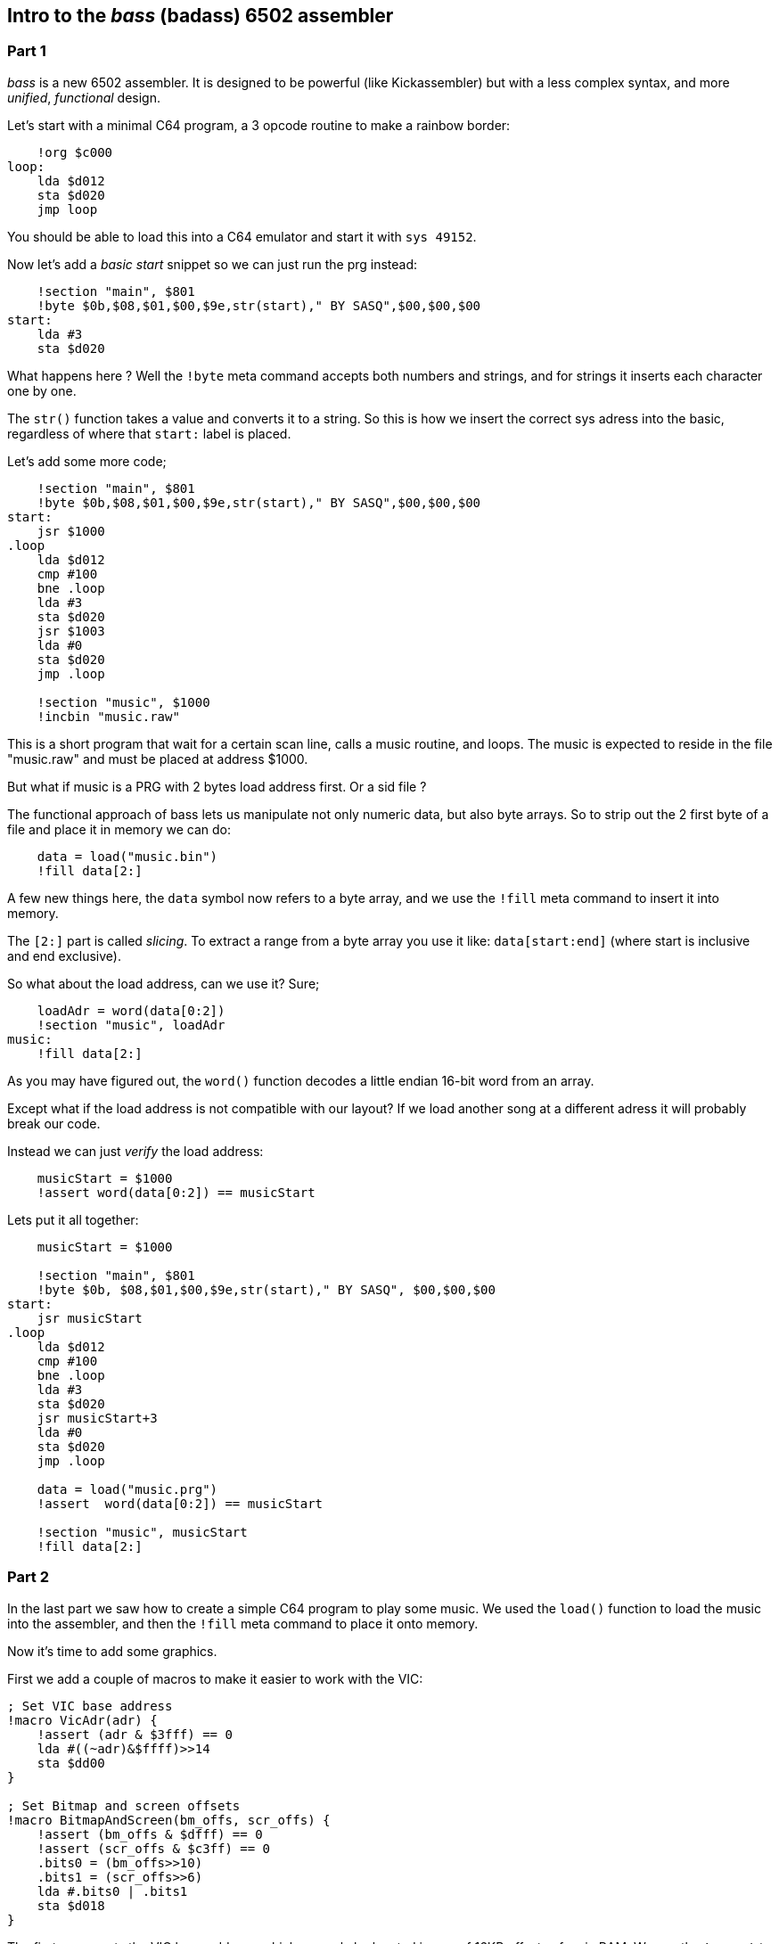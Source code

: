 :source-highlighter: pygments
:pygments-linenums-mode: inline

## Intro to the _bass_ (badass) 6502 assembler

### Part 1
_bass_ is a new 6502 assembler. It is designed to be powerful (like Kickassembler)
but with a less complex syntax, and more _unified_, _functional_ design.

Let's start with a minimal C64 program, a 3 opcode routine to make a rainbow border:

[source,ca65]
----
    !org $c000
loop:
    lda $d012
    sta $d020
    jmp loop
----

You should be able to load this into a C64 emulator and start it with `sys 49152`.

Now let's add a _basic start_ snippet so we can just run the prg instead:

[source,ca65]
----
    !section "main", $801
    !byte $0b,$08,$01,$00,$9e,str(start)," BY SASQ",$00,$00,$00
start:
    lda #3
    sta $d020
----

What happens here ? Well the `!byte` meta command accepts both numbers
and strings, and for strings it inserts each character one by one.

The `str()` function takes a value and converts it to a string. So this
is how we insert the correct sys adress into the basic, regardless of
where that `start:` label is placed.

Let's add some more code;
    
[source,ca65]
----
    !section "main", $801
    !byte $0b,$08,$01,$00,$9e,str(start)," BY SASQ",$00,$00,$00
start:
    jsr $1000
.loop
    lda $d012
    cmp #100
    bne .loop
    lda #3
    sta $d020
    jsr $1003
    lda #0
    sta $d020
    jmp .loop

    !section "music", $1000
    !incbin "music.raw"
----

This is a short program that wait for a certain scan line, calls a music routine,
and loops. The music is expected to reside in the file "music.raw" and must
be placed at address $1000.

But what if music is a PRG with 2 bytes load address first. Or a sid file ?

The functional approach of bass lets us manipulate not only numeric data, but also
byte arrays. So to strip out the 2 first byte of a file and place it in memory we
can do:

[source,ca65]
----
    data = load("music.bin")
    !fill data[2:]
----

A few new things here, the `data` symbol now refers to a byte array, and we use
the `!fill` meta command to insert it into memory.

The `[2:]` part is called _slicing_. To extract a range from a byte array you use
it like: `data[start:end]` (where start is inclusive and end exclusive).

So what about the load address, can we use it? Sure;

[source,ca65]
----
    loadAdr = word(data[0:2])
    !section "music", loadAdr
music:
    !fill data[2:]
----

As you may have figured out, the `word()` function decodes a little endian 16-bit word from an array.

Except what if the load address is not compatible with our layout? If we load another song at a different adress it will probably break our code.

Instead we can just _verify_ the load address:

[source,ca65]
----
    musicStart = $1000
    !assert word(data[0:2]) == musicStart
----

Lets put it all together:

[source,ca65]
----
    musicStart = $1000

    !section "main", $801
    !byte $0b, $08,$01,$00,$9e,str(start)," BY SASQ", $00,$00,$00
start:
    jsr musicStart
.loop
    lda $d012
    cmp #100
    bne .loop
    lda #3
    sta $d020
    jsr musicStart+3
    lda #0
    sta $d020
    jmp .loop

    data = load("music.prg")
    !assert  word(data[0:2]) == musicStart

    !section "music", musicStart
    !fill data[2:]
----

### Part 2

In the last part we saw how to create a simple C64 program to play some music.
We used the `load()` function to load the music into the assembler, and then
the `!fill` meta command to place it onto memory.

Now it's time to add some graphics.

First we add a couple of macros to make it easier to work with the VIC:

[source,ca65]
----
; Set VIC base address
!macro VicAdr(adr) {
    !assert (adr & $3fff) == 0
    lda #((~adr)&$ffff)>>14
    sta $dd00
}

; Set Bitmap and screen offsets
!macro BitmapAndScreen(bm_offs, scr_offs) {
    !assert (bm_offs & $dfff) == 0
    !assert (scr_offs & $c3ff) == 0
    .bits0 = (bm_offs>>10)
    .bits1 = (scr_offs>>6)
    lda #.bits0 | .bits1
    sta $d018
}
----

The first macro sets the VIC base address, which can only be located in one of
16KB offsets of main RAM. We use the `!assert` to verify this, meaning our code
will not compile if we try to use an incompatible address.

The second macro is similar, but it takes offsets (from the VIC base address)
and also makes sure the are legal. We use local symbols (starting with a `'.'`)
to avoid polluting the namespace (yes symbols defined in macros will affect the
global symbol table).

[source,ca65]
----
    VicAdr($4000)
    BitmapAndScreen($2000, $000)
----

Ok, so now this means that we need to locate our bitmap data at address
`$6000` and our screen data at `$4000`.

Let's import a koala picture:

[source,ca65]
----
    koala = load("image.koa")
    bitmap = koala[2:$1f42]
    screen_ram = koala[$1f42:$232a]
    color_ram = koala[$232a:$2712]
    bg_color = koala[$2712]
            
colors:
    !fill color_ram
screen:
    !fill screen_ram

    !section "koala", $6000
    !block bitmap
----

Here we use array slicing again to extract all the parts.

The bitmap we is placed directly at `$6000` using a `!section` command, but
the screen and color data needs to be copied.

Here is the code to coy our colors to Color RAM, and out screen to `$4000`,
where we set it up earlier:

[source,ca65]
----

    scrTarget = $4000

    lda #$18
    sta $d016

    lda #$3b
    sta $d011

    lda #bg_color
    sta $d020
    sta $d021

$   lda colors,x
    sta $d800,x
    lda colors+$100,x
    sta $d900,x
    lda colors+$200,x
    sta $dA00,x
    lda colors+$2e8,x
    sta $dae8,x 

    !if screen != screenTarget {
        lda screen,x
        sta scrTarget,x
        lda screen+$100,x
        sta scrTarget+$100,x
        lda screen+$200,x
        sta scrTarget+$200,x
        lda screen+$2e8,x
        sta scrTarget+$2E8,x
    }
    inx
    bne -
----

A few new things here: we use an `!if` statement here to avoid the copy
just in case we do relocate the screen data to the correct position at load time.

We also use the anonymous `$` label to avoid defining labels when we don't
need to.

### Part 3

In part 2 we saw how to use macros to set up a C64 graphics screen, `!section` to
locate the graphics in memory, and some code to copy it to the right place.

Now let's add a sprite!.

[source,ca65]
----
spritePtrs = screenTarget + 1016
spriteMem = $5f80

    ; Enable sprite 2
    lda #$04 
    sta $d015

    ; Set sprite 2 pointer
    lda #(spriteMem-$4000)/64
    sta spritePtrs+2

    ; Copy sprite data
    ldx #3*21
$   lda spriteData,x
    sta spriteMem,x
    dex
    bne -

spriteData:
    !rept 3*24 { !byte $ff }

----

The `!rept` command is used to repeat any block of statements a given number
of times. Here we user it to create a solid rectangle as out sprite.

But of course we want  to generate something more nice looking.
For this it's time to turn to lua scripting;

[source]
----
%{
function setPixel(target, width, x, y)
    offs = width * y + (x>>3) + 1 -- 1-Indexed arrays :(
    if offs >=1 and offs <= #target then
        target[offs] = target[offs] | 1<<(7-(x&7))
    end
end

function circle(target, width, xp, yp, r)
    for y=-r,r, 1 do
        for x=-r,r, 1 do
            if x*x+y*y <= r*r then
                setPixel(target, width, xp+x, yp+y)
            end
        end
    end
    return target
end
}%
----

You can use `%{` / `}%` at any time to switch to script mode and write
LUA code, and functions defined in LUA will be callable from the Assembler.

The code above will give us a `circle()` function that renders a circle into a vector of bits (the format used by monochrome sprites).

We can now use this function to generate a ball sprite instead of our ugly rectangle:


[source,ca65]
----
    circle_sprite = circle(zeroes(3*21), 3, 12, 10, 10)
spriteData:
    !fill circle_sprite
----

The LUA function will take an array as input, and return an array
with the rendered circle. Just like we did with the graphics and music
earlier, we can use the `!fill` command to put it into memory.

Let's make ths sprite move. Here is some code to make the
sprite move in a sine wave:

[source,ca65]
----
update_sprite
    ldx xy
    ldy xy+1
    inc xy
    inc xy+1
    inc xy+1

    lda sine,x
    sta $d004
    lda sine,y
    sta $d005

    rts

xy: !byte 0,0

sine:
    !rept 256 { !byte (sin(i*Math.Pi*2/256)+1) * 100 + 24 }
----

Here we use the `!rept` command again, this time to create a sine table.

So this is all pretty good - but can we take advantage of the fact that we can
generate circles of different sizes? How about a small animation?

First, lets generate 8 sprites with different radiuses:

[source,ca65]
----
spriteData:
    !rept 8 {
        !fill circle(zeroes(3*21), 3, 12, 10, i + 3)
        !byte 0
    }
----

And we need to copy all 8 frames to sprite memory:

[source,ca65]
----
!rept 8 {
    ldx #3*21
$   lda spriteData-1+i*64,x
    sta spriteMem-1+i*64,x
    dex
    bne -
}
----

Then lets add another sine table with an amplitude that matches the number of
frames, and add some code to set the sprite pointer every frame:

[source,ca65]
----
    lda sine2,x
    adc #(spriteMem-$4000)/64

    sta spritePtrs+2
    rts

sine2:
    !rept 256 { !byte (sin(i*Math.Pi*2/96)+1) * 3.5 }
----

This should be enough to make our ball appear to move in all 3 dimensions.

The full example can be found in [asm/example.asm](asm/example.asm)
